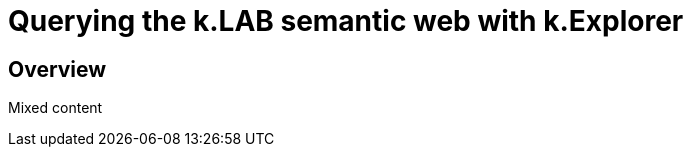 [#chapter-explorer]
= Querying the k.LAB semantic web with k.Explorer
:doctype: book

== Overview

Mixed content